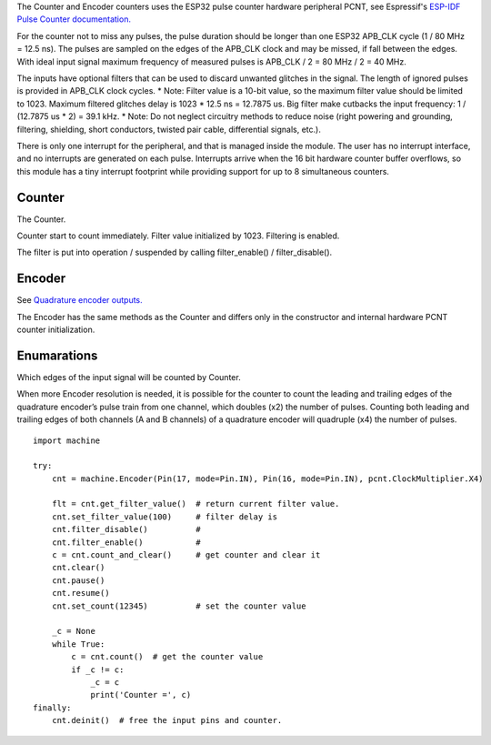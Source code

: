 The Counter and Encoder counters uses the ESP32 pulse counter hardware peripheral PCNT,
see Espressif's `ESP-IDF Pulse Counter documentation.
<https://docs.espressif.com/projects/esp-idf/en/latest/esp32/api-reference/peripherals/pcnt.html>`_

For the counter not to miss any pulses, the pulse duration should be longer than one ESP32 APB_CLK cycle (1 / 80 MHz = 12.5 ns).
The pulses are sampled on the edges of the APB_CLK clock and may be missed, if fall between the edges.
With ideal input signal maximum frequency of measured pulses is APB_CLK / 2 = 80 MHz / 2 = 40 MHz.

The inputs have optional filters that can be used to discard unwanted glitches in the signal.
The length of ignored pulses is provided in APB_CLK clock cycles.
* Note: Filter value is a 10-bit value, so the maximum filter value should be limited to 1023.
Maximum filtered glitches delay is 1023 * 12.5 ns = 12.7875 us.
Big filter make cutbacks the input frequency: 1 / (12.7875 us * 2) = 39.1 kHz.
* Note: Do not neglect circuitry methods to reduce noise (right powering and grounding, filtering, shielding,
short conductors, twisted pair cable, differential signals, etc.).

There is only one interrupt for the peripheral, and that is managed inside the module.
The user has no interrupt interface, and no interrupts are generated on each pulse.
Interrupts arrive when the 16 bit hardware counter buffer overflows, so this module has a tiny interrupt footprint
while providing support for up to 8 simultaneous counters.

.. _pcnt.Counter:

Counter
-------

The Counter.

.. class:: Counter(edge: Edge, pulse_pin, dir_pin=None)

    Counter start to count immediately. Filter value initialized by 1023. Filtering is enabled.

.. method:: Counter.deinit()

    Free the input pins and counter.

.. method:: Counter.count()

    Return current 64-bit signed counter value.

.. method:: Counter.clear()

    Set counter value to 0.

.. method:: Counter.count_and_clear()

    Return current 64-bit signed counter value and set it to 0.

.. method:: Counter.pause()

.. method:: Counter.resume()

.. method:: Counter.set_count(new_value)

    Set the counter value, new_value is 64-bit signed integer.

.. method:: Counter.set_filter_value(filter_val)

    Set filter value.

.. method:: Counter.get_filter_value()

    Return current filter value.

The filter is put into operation / suspended by calling filter_enable() / filter_disable().

.. method:: Counter.filter_enable()

.. method:: Counter.filter_disable()

.. _pcnt.Encoder:

Encoder
-------

See `Quadrature encoder outputs.
<https://en.wikipedia.org/wiki/Incremental_encoder#Quadrature_outputs>`_

.. class:: Encoder(clock_multiplier:ClockMultiplier, aPin, bPin)

The Encoder  has the same methods as the Counter and
differs only in the constructor and internal hardware PCNT counter initialization.

Enumarations
------------

.. class:: pcnt.Edge()

   Which edges of the input signal will be counted by Counter.

.. data:: Edge.RAISE
          Edge.FALL
          Edge.BOTH

.. class:: ClockMultiplier()

   When more Encoder resolution is needed, it is possible for the counter to count the leading
   and trailing edges of the quadrature encoder’s pulse train from one channel,
   which doubles (x2) the number of pulses. Counting both leading and trailing edges
   of both channels (A and B channels) of a quadrature encoder will quadruple (x4) the number of pulses.

.. image:: img/quad.png
    :width: 397px

.. data:: ClockMultiplier.X1
          ClockMultiplier.X2
          ClockMultiplier.X4

   |    X1 - Count the leading(or trailing) edges from one channel.
   |    X2 - Count the leading and trailing edges from one channel.
   |    X4 - Count both leading and trailing edges of both channels.

::

    import machine

    try:
        cnt = machine.Encoder(Pin(17, mode=Pin.IN), Pin(16, mode=Pin.IN), pcnt.ClockMultiplier.X4)

        flt = cnt.get_filter_value()  # return current filter value.
        cnt.set_filter_value(100)     # filter delay is
        cnt.filter_disable()          #
        cnt.filter_enable()           #
        c = cnt.count_and_clear()     # get counter and clear it
        cnt.clear()
        cnt.pause()
        cnt.resume()
        cnt.set_count(12345)          # set the counter value

        _c = None
        while True:
            c = cnt.count()  # get the counter value
            if _c != c:
                _c = c
                print('Counter =', c)
    finally:
        cnt.deinit()  # free the input pins and counter.
